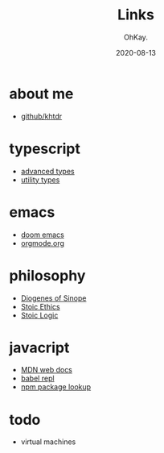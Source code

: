#+AUTHOR: OhKay.
#+TITLE: Links
#+DATE: 2020-08-13
#+DESCRIPTION: Links to everywhere
#+LASTMOD: 2022-02-12
#+TAGS[]: javascript typescript stoicism philosophy emacs

* about me
- [[https://github.com/khtdr][github/khtdr]]

* typescript
- [[https://www.typescriptlang.org/docs/handbook/advanced-types.html][advanced types]]
- [[https://www.typescriptlang.org/docs/handbook/utility-types.html][utility types]]

* emacs
- [[https://github.com/hlissner/doom-emacs][doom emacs]]
- [[https://orgmode.org/][orgmode.org]]

* philosophy
- [[https://en.wikipedia.org/wiki/Diogenes][Diogenes of Sinope]]
- [[https://en.wikipedia.org/wiki/Stoicism#Ethics][Stoic Ethics]]
- [[https://en.wikipedia.org/wiki/Stoicism#Logic][Stoic Logic]]

* javacript
- [[https://developer.mozilla.org/en-US/docs/Web/JavaScript/Reference][MDN web docs]]
- [[https://babeljs.io/repl/][babel repl]]
- [[https://www.npmjs.com/search?q=opts][npm package lookup]]

* todo
- virtual machines
